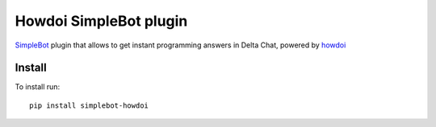 Howdoi SimpleBot plugin
=======================

.. image:: https://img.shields.io/pypi/v/simplebot_howdoi.svg
   :target: https://pypi.org/project/simplebot_howdoi

.. image:: https://img.shields.io/pypi/pyversions/simplebot_howdoi.svg
   :target: https://pypi.org/project/simplebot_howdoi

.. image:: https://pepy.tech/badge/simplebot_howdoi
   :target: https://pepy.tech/project/simplebot_howdoi

.. image:: https://img.shields.io/pypi/l/simplebot_howdoi.svg
   :target: https://pypi.org/project/simplebot_howdoi

.. image:: https://img.shields.io/badge/code%20style-black-000000.svg
   :target: https://github.com/psf/black

`SimpleBot`_ plugin that allows to get instant programming answers in Delta Chat, powered by `howdoi <https://github.com/gleitz/howdoi>`_

Install
-------

To install run::

  pip install simplebot-howdoi


.. _SimpleBot: https://github.com/simplebot-org/simplebot

